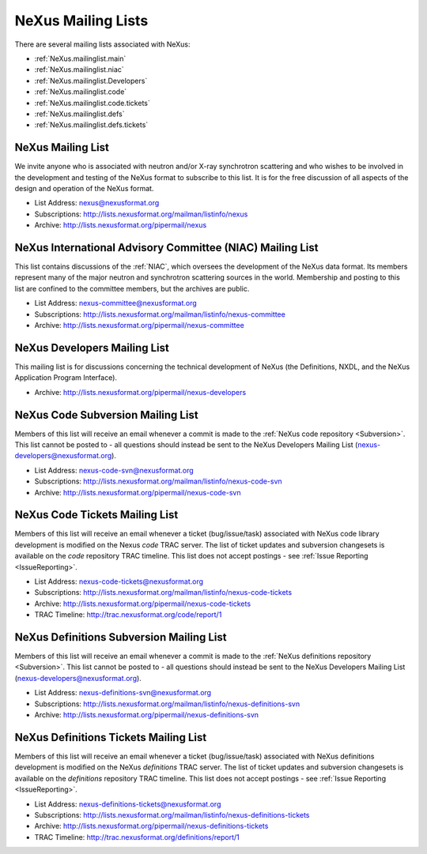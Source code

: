 .. $Id$

.. index:: ! mailing lists

.. _MailingLists:

===================
NeXus Mailing Lists
===================

There are several mailing lists associated with NeXus:

.. a bullet list here makes this page easier to understand

* :ref:`NeXus.mailinglist.main`
* :ref:`NeXus.mailinglist.niac`
* :ref:`NeXus.mailinglist.Developers`
* :ref:`NeXus.mailinglist.code`
* :ref:`NeXus.mailinglist.code.tickets`
* :ref:`NeXus.mailinglist.defs`
* :ref:`NeXus.mailinglist.defs.tickets`


.. _NeXus.mailinglist.main:

NeXus Mailing List
=======================

We invite anyone who is associated with neutron and/or X-ray
synchrotron scattering and who wishes to be involved in the
development and testing of the NeXus format to subscribe to
this list. It is for the free discussion of all aspects of the
design and operation of the NeXus format.

+ List Address: nexus@nexusformat.org
+ Subscriptions: http://lists.nexusformat.org/mailman/listinfo/nexus
+ Archive: http://lists.nexusformat.org/pipermail/nexus


.. _NeXus.mailinglist.niac:

NeXus International Advisory Committee (NIAC) Mailing List
===============================================================

This list contains discussions of the :ref:`NIAC`,
which oversees the development of the NeXus data format.
Its members represent many of the major neutron and synchrotron
scattering sources in the world. Membership and posting to this list
are confined to the committee members, but the archives are public.

+ List Address: nexus-committee@nexusformat.org
+ Subscriptions: http://lists.nexusformat.org/mailman/listinfo/nexus-committee
+ Archive: http://lists.nexusformat.org/pipermail/nexus-committee


.. _NeXus.mailinglist.Developers:

NeXus Developers Mailing List
================================

This mailing list is for discussions concerning the technical
development of NeXus (the Definitions, NXDL, and
the NeXus Application Program Interface).

.. closed for new contributions per NIAC 2012
	+ List Address: nexus-developers@nexusformat.org
	+ Subscriptions: http://lists.nexusformat.org/mailman/listinfo/nexus-developers

+ Archive: http://lists.nexusformat.org/pipermail/nexus-developers



.. _NeXus.mailinglist.code:

NeXus Code Subversion Mailing List
===============================================================

Members of this list will receive an email whenever a commit
is made to the :ref:`NeXus code repository <Subversion>`.
This list cannot be posted to - all questions should instead
be sent to the NeXus Developers Mailing List
(nexus-developers@nexusformat.org).

+ List Address: nexus-code-svn@nexusformat.org
+ Subscriptions: http://lists.nexusformat.org/mailman/listinfo/nexus-code-svn
+ Archive: http://lists.nexusformat.org/pipermail/nexus-code-svn


.. _NeXus.mailinglist.code.tickets:

NeXus Code Tickets Mailing List
===============================================================

Members of this list will receive an email whenever a
ticket (bug/issue/task) associated with
NeXus code library development is modified on the
Nexus *code* TRAC server.  The list of ticket updates
and subversion changesets
is available on the *code* repository TRAC timeline.
This list does not accept postings - see :ref:`Issue Reporting <IssueReporting>`.

+ List Address: nexus-code-tickets@nexusformat.org
+ Subscriptions: http://lists.nexusformat.org/mailman/listinfo/nexus-code-tickets
+ Archive: http://lists.nexusformat.org/pipermail/nexus-code-tickets
+ TRAC Timeline: http://trac.nexusformat.org/code/report/1


.. _NeXus.mailinglist.defs:

NeXus Definitions Subversion Mailing List
===============================================================

Members of this list will receive an email whenever a commit
is made to the :ref:`NeXus definitions repository <Subversion>`.
This list cannot be posted to - all questions should instead
be sent to the NeXus Developers Mailing List
(nexus-developers@nexusformat.org).

+ List Address: nexus-definitions-svn@nexusformat.org
+ Subscriptions: http://lists.nexusformat.org/mailman/listinfo/nexus-definitions-svn
+ Archive: http://lists.nexusformat.org/pipermail/nexus-definitions-svn


.. _NeXus.mailinglist.defs.tickets:

NeXus Definitions Tickets Mailing List
===============================================================

Members of this list will receive an email whenever a
ticket (bug/issue/task) associated with
NeXus definitions development is modified on the
NeXus *definitions* TRAC server.
The list of ticket updates and subversion changesets
is available on the *definitions* repository TRAC timeline.
This list does not accept postings - see :ref:`Issue Reporting <IssueReporting>`.

+ List Address: nexus-definitions-tickets@nexusformat.org
+ Subscriptions: http://lists.nexusformat.org/mailman/listinfo/nexus-definitions-tickets
+ Archive: http://lists.nexusformat.org/pipermail/nexus-definitions-tickets
+ TRAC Timeline: http://trac.nexusformat.org/definitions/report/1
